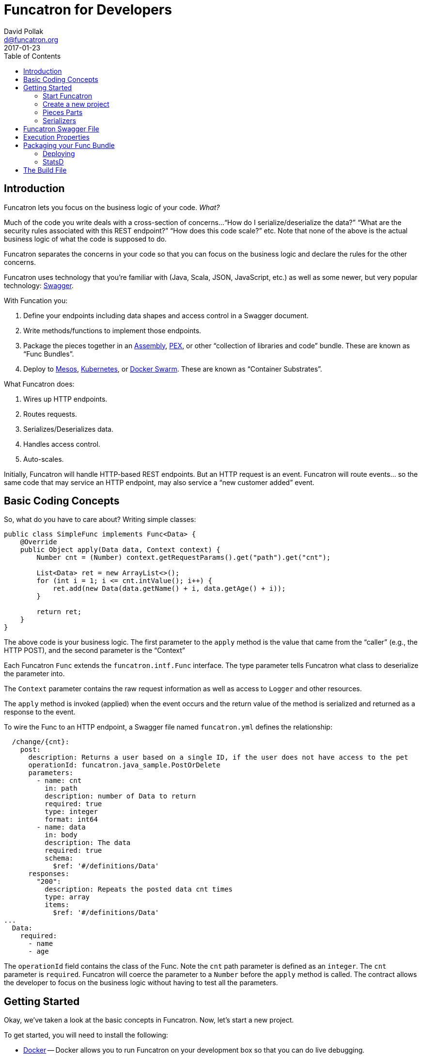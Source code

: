 = Funcatron for Developers
David Pollak <d@funcatron.org>
2017-01-23
:toc:


== Introduction

Funcatron lets you focus on the business logic of your code. _What?_

Much of the code you write deals with a cross-section of concerns...
"`How do I serialize/deserialize the data?`" "`What are the security
 rules associated with this REST endpoint?`" "`How does this
 code scale?`" etc. Note that none of the above is the actual
 business logic of what the code is supposed to do.

Funcatron separates the concerns in your code so that you
can focus on the business logic and declare the rules for the
other concerns.

Funcatron uses technology that you're familiar with (Java, Scala,
JSON, JavaScript, etc.) as well as some newer, but very popular technology:
http://swagger.io/[Swagger].

With Funcation you:

1. Define your endpoints including data shapes and access control in
   a Swagger document.
2. Write methods/functions to implement those endpoints.
3. Package the pieces together in an https://maven.apache.org/plugins/maven-assembly-plugin/usage.html[Assembly],
   https://github.com/pantsbuild/pex[PEX], or other "`collection of libraries and code`" bundle. These
   are known as "`Func Bundles`".
4. Deploy to https://mesosphere.com/[Mesos], http://kubernetes.io/[Kubernetes], or https://www.docker.com/products/docker-swarm[Docker Swarm].
   These are known as "`Container Substrates`".

What Funcatron does:

1. Wires up HTTP endpoints.
2. Routes requests.
3. Serializes/Deserializes data.
4. Handles access control.
5. Auto-scales.

Initially, Funcatron will handle HTTP-based REST endpoints. But an HTTP
    request is an event. Funcatron will route events... so the same
    code that may service an HTTP endpoint, may also service a
    "`new customer added`" event.

== Basic Coding Concepts

So, what do you have to care about? Writing simple classes:


[source,java]
----
public class SimpleFunc implements Func<Data> {
    @Override
    public Object apply(Data data, Context context) {
        Number cnt = (Number) context.getRequestParams().get("path").get("cnt");

        List<Data> ret = new ArrayList<>();
        for (int i = 1; i <= cnt.intValue(); i++) {
            ret.add(new Data(data.getName() + i, data.getAge() + i));
        }

        return ret;
    }
}
----

The above code is your business logic. The first parameter to the `apply` method
is the value that came from the "`caller`" (e.g., the HTTP POST), and the
second parameter is the "`Context`"

Each Funcatron `Func` extends the `funcatron.intf.Func` interface.
The type parameter tells Funcatron what class to deserialize the parameter
into.

The `Context` parameter contains the raw request information as well as access to
`Logger` and other resources.

The `apply` method is invoked (applied) when the event occurs and the return
value of the method is serialized and returned as a response to the event.

To wire the Func to an HTTP endpoint, a Swagger file named `funcatron.yml`
defines the relationship:

[source,yaml]
----
  /change/{cnt}:
    post:
      description: Returns a user based on a single ID, if the user does not have access to the pet
      operationId: funcatron.java_sample.PostOrDelete
      parameters:
        - name: cnt
          in: path
          description: number of Data to return
          required: true
          type: integer
          format: int64
        - name: data
          in: body
          description: The data
          required: true
          schema:
            $ref: '#/definitions/Data'
      responses:
        "200":
          description: Repeats the posted data cnt times
          type: array
          items:
            $ref: '#/definitions/Data'
...
  Data:
    required:
      - name
      - age
----

The `operationId` field contains the class of the Func. Note the `cnt` path
parameter is defined as an `integer`. The `cnt` parameter is `required`. Funcatron
will coerce the parameter to a `Number` before the `apply` method is called.
The contract allows the developer to focus on the business logic without
having to test all the parameters.

== Getting Started

Okay, we've taken a look at the basic concepts in Funcatron. Now, let's
start a new project.

To get started, you will need to install the following:

* https://docker.com[Docker] -- Docker allows you to run Funcatron on your development box so that you can
  do live debugging.
* http://www.oracle.com/technetwork/java/javase/overview/index.html[Java] -- Install the Java Development
  Kit (JDK) so you can run and compile Java code
* https://maven.apache.org/[Maven] -- You can use the build tool of your choice with Funcatron. However,
  for this tutorial, we are using Maven. There are https://github.com/funcatron/samples[sample]
   Funcatron projects using Maven,
  Gradle, sbt, and lein.
* Your IDE of choice.

=== Start Funcatron

First, let's start a local version of Funcatron running in a Docker container:

[source,shell]
----
docker run -ti --rm -e TRON_1=--devmode -p 3001:3001 -p 54657:54657 funcatron/tron:latest
----

That command tells `docker` to `run` the `funcatron/tron:latest` container.

We want
an `-ti` interactive terminal so we can see the logs from Funcatron.

`--rm` removes the
instance at the end of execution.

`-e TRON_1=--devmode` tells Funcatron to run in developer mode where HTTP requests to
port 3001 are run through the Funcatron code and forwarded to a developer "`shim`"
connected via port 54657.

`-p 3001:3001 -p 54657:54657` exposes the container's port on `localhost`.

A couple of notes. This is a stripped down version of Funcatron that __only__ routes
HTTP requests to the development time code. It does not host Func Bundles. It does
not have any statistics about usage. It's just a dumb pipe of HTTP request to the "`shim`" port.
Also, the "`shim`" port speaks a very dumb protocol. Don't try to `curl` to it or do
anything else with it. Why a dumb protocol? Because we wanted to have as small a footprint
as possible for the code that runs in your application.

Test to see if Funcation is running by pointing your browser to http://localhost:3001 .
You should see a message like: `No Swagger Defined. Unable to route request`. This
is because there's no application connected to Funcatron. So... let's create an app.

=== Create a new project

The first thing we do is create a new project using Maven's Archetype
feature:

[source,shell]
----
mvn org.apache.maven.plugins:maven-archetype-plugin:2.4:generate -X -B  \
    -DarchetypeGroupId=funcatron \
    -DarchetypeArtifactId=starter \
    -DarchetypeVersion=0.3.0-SNAPSHOT \
    -DgroupId=my.stellar \
    -DartifactId=thang \
    -DarchetypeRepository=https://oss.sonatype.org/content/repositories/snapshots
----

Things you'll change for your project: `-DgroupId=` and `-DartifactId`.

Once you have the project created, `cd` into the project directory and
type `mvn compile exec:java`.

Once the code is running, you'll be able to browse to http://localhost:3001/api/sample
and see data.

Yay!

You've got your new Funcatron project up and running.

=== Pieces Parts

We've created a running project. Now, let's go through the
parts of the project.

==== The Java Stuff

The actual code that's executed is the Java code.

===== Data Shapes

The data is in a https://en.wikipedia.org/wiki/Plain_Old_Java_Object[PoJo] in the
`MyPojo.java` file. The code is pretty normal:


[source,java]
-----
public class MyPojo implements java.io.Serializable {
     private String name;
     private int age;

     public String getName(){
         return this.name;
     }

     public void setName(String name){
         this.name = name;
     }

     public Integer getAge(){
         return this.age;
     }

     public void setAge(Integer age){
         this.age = age;
     }
 }
-----

`MyPojo` is a Java class with getters and setters.

Funcatron converts incoming requests into a parameter for the `Func` application (call
to the `apply` method on the `Func` implementation) and serializes the return value.
By default, Funcatron uses https://github.com/FasterXML/jackson[Jackson] to serialize
and deserialize values. Having PoJos that represent the data shapes for your application
makes it super simple to do serialization.

===== Logic

In the `MyFunction.java` file, there are a bunch of different pieces:
the `apply` method that Funcatron applies, the database access
code, and the "`dev-time`" code that
connects to the Funcatron instance.

Let's start by looking at the dev-time code:

[source,java]
----
    public static void main(String[] args) throws Exception {
        System.out.println("Starting connection to Funcatron dev server");
        System.out.println("run the Funcatron dev server with: docker run -ti --rm  -e TRON_1=--devmode -p 3001:3001 -p 54657:54657 funcatron/tron:latest");
        System.out.println("Then point your browser to http://localhost:3001/api/sample");

        Register.register(funcatronDevHost(), funcatronDevPort(),
                new File("src/main/resources/funcatron.yaml"),
                new File("src/main/resources/exec_props.json"));
    }
----

The code prints some messages and connects to the
development-time Funcatron instance in the Docker container.

This code is useful for you to set up your IDE to do debugging, etc. while
you run a mini version of Funcatron in a Docker container. What does it do?

It makes a connection to the Docker container running mini-Funcatron. When mini-Func
gets an HTTP request, it packages the request up and forwards the request to the
app which is likely running in your IDE. You can see output, set breakpoints, and generally
rapidly update your app.

Also, given that your Funcatron apps should be small, recompile times should be short so you
can quickly cycle and quickly build your app.

If you're using a language or a development environment that allows
dynamic code reloading (e.g., Clojure or https://zeroturnaround.com/software/jrebel/[JRebel])
the `funcatron.yaml` (Swagger file) and the exec_props (runtime
properties) will reflect the current values... update them
at will.

Next, let's look at the database code:

[source,java]
----
    /**
     * Add the pojo to the database
     * @param pojo the Pojo to add
     * @param c the context
     */
    private void addToDatabase(MyPojo pojo, Context c) {
        try {
            // get the DB connection
            c.vendForName("db", Connection.class).
                    map((Connection db) -> {
                        try {
                            // db stuff here
                        } catch (SQLException se) {
                            c.getLogger().log(Level.WARNING, "Failed to insert pojo", se);
                        }
                        return null;
                    });
        } catch (Exception e) {
            c.getLogger().log(Level.WARNING, "Failed to add pojo to db", e);
        }
    }
----

The key takeaways are:

* The `Context` allows access to logging via the `getLogger()` method.
* Access to the database and other services is done via the `vendForName(name, class)`
  method which returns an `Optional<class>`. These items are defined in the `exec_props.json` file.
* The `map` method on the `Optional` accesses the vended instance.
* If objects vended during a request are transactional (e.g., JDBC connections),
  the transactions will be automatically committed if the function returns
  successfully, but will be rolled back if the function throws an exception.

Finally, let's take a look at the `apply` method (the heart of the business logic for the `Func`):

[source,java]
----
    public Object apply(MyPojo pojo, final Context context) throws Exception {
        if (null == pojo) {
            pojo = new MyPojo();
            pojo.setName("Example");
            pojo.setAge(42);
        }

        // if we have a Redis driver, let the world know
        context.vendForName("cache", Jedis.class).map(a ->
        {
            context.getLogger().log(Level.INFO, "Yay!. Got Redis Driver");
            return null;
        });

        pojo.setName("Hello: " + pojo.getName() + " at " + (new Date()));
        pojo.setAge(pojo.getAge() + 1);

        // put the pojo in the DB
        addToDatabase(pojo, context);

        return pojo;
    }
----

If the `pojo` is passed as a parameter (i.e., the function was invoked via
a `POST` or `PUT`), it will be populated in the `pojo` parameter.

The method contains plain old Java code, which is exactly what you want: focus
on the business logic.

Oh... and we print a message if we've got a Redis driver... so... how
did we get a Redis driver?

"`Why does Funcatron use the Java logger?`" Well... it's like this...
there are 18 billion logging libraries in Java-land and we needed
to choose one, so we chose the one built into Java.

Under the covers, we do lots of fun things with logging including
associating each log line with the Git SHA (unique code version)
of the code that generated the log line as well as having a unique
id for each request that's propagated across the cluster so you can
see all the places where a request fanned out to.

Let's take a gander at `RedisDriver.java`:

[source,java]
----
public class RedisProvider implements ServiceVendorBuilder {
    /**
     * What's the name of this driver?
     * @return the unique name
     */
    @Override
    public String forType() {
        return "redis";
    }

    /**
     * Some fancy null testing
     * @param o an object
     * @param clz a class to test
     * @param <T> the type of the class
     * @return null if o is not an instance of the class or null
     */
    private <T> T ofType(Object o, Class<T> clz) {
        if (null != o &&
                clz.isInstance(o)) return (T) o;
        return null;
    }

    /**
     * Build something that will vend the named service based on the property map
     * @param name the name of the item
     * @param properties the properties
     * @param logger if something needs logging
     * @return If the properties are valid, return a ServiceVendor that will do the right thing
     */
    @Override
    public Optional<ServiceVendor<?>> buildVendor(String name, Map<String, Object> properties, Logger logger) {
        final String host = ofType(properties.get("host"), String.class);

        if (null == host) return Optional.empty();

        return Optional.of(new ServiceVendor<Jedis>() {
            @Override
            public String name() {
                return name;
            }

            @Override
            public Class<Jedis> type() {
                return Jedis.class;
            }

            @Override
            public Jedis vend(Accumulator acc) throws Exception {
                Jedis ret = new Jedis(host);
                // make sure we are notified of release
                acc.accumulate(ret, this);
                return ret;
            }

            @Override
            public void endLife() {

            }

            @Override
            public void release(Jedis item, boolean success) throws Exception {
                item.close();
            }
        });
    }
}

----

The above code associates Execution Properties with code that will vend connections
to databases, caches, and other services. How does it work?

Take a look at `exec_props.json`. There's an entry:

[source,json]
----
  "cache": {
    "type": "redis",
    "host": "localhost"
  }
----

This entry says "`there's a service named `cache` that has a driver type `redis` that connects to
a host named `localhost`.`" To access the service, we invoke `context.vendForName("cache", Jedis.class)`
and get an `Optional<Jedis>` back.

You can create `ServiceVendorBuilder` instances for any `type` and, boom, have access to those services
based on Execution Properties.

=== Serializers

By default, Funcatron uses https://github.com/FasterXML/jackson[Jackson] to serialize and
 deserialized JSON data. This is fine for Java PoJos that have getters/setters. But if you
 are using http://stackoverflow.com/questions/3511120/why-shouldnt-i-use-immutable-pojos-instead-of-javabeans[immutable pojos],
 Scala case classes, etc., you may have more complex serialization needs.

The `Func` interface allows you to write custom serializers.

To deserialize incoming data using special rules, override the `jsonDecoder` method in `Func`
and to serialize returned data using special rules, override the `jsonEncoder` method:

[source,java]
----
    public Function<InputStream, Data> jsonDecoder() {
        return m -> {
            try {
                return jackson.readValue(m, Data.class);
            } catch (Exception e) {
                throw new RuntimeException("Failed to deserialize", e);
            }
        };
    }
----

The method returns a `Function` that takes an `InputStream` and returns an instance
of the type matching the first parameter of `apply` method.

The `jsonEncoder` method does the opposite. Here's a Scala example:

[source,scala]
----
trait DecoderOMatic[T] {

  protected def ct: Class[T]

  def jsonDecoder(): Function[InputStream, T] = {
    new Function[InputStream, T] {
      def apply(t: InputStream): T = DecoderOMatic.jackson.readValue(t, ct)
    }
  }

  def jsonEncoder(): Function[Object, Array[Byte]] =
    new Function[Object, Array[Byte]] {
      def apply(o: Object) = DecoderOMatic.jackson.writer().writeValueAsBytes(o)
    }
}

object DecoderOMatic {
  val jackson: ObjectMapper = {
    val mapper = new ObjectMapper()
    mapper.registerModule(DefaultScalaModule)
    mapper
  }
}
----

The above code creates an instance of the Jackson `ObjectMapper` and adds the Scala module.

For complex data types, build your own serializers.

== Funcatron Swagger File

So... how does Funcatron associate code with HTTP endpoints? How does Funcatron
 ensure that the functions are called with properly shaped data?

Funcatron endpoints are defined in a http://swagger.io/[Swagger] file named
 either `funcatron.yaml` or `funcatron.json`. Define the endpoints, associate them with
 the class that implements the `Func` interface via the `operationId` field and
 Funcatron does the rest.

What's "the rest"?

* Funcatron ensures the incoming data is shaped correctly and will not
  attempt to deserialize the JSON data if it's not properly shaped.
* Funcatron ensures all the rules defined in the Swagger file (e.g.,
  OAuth rules, etc.) are properly enforced.
* In production, wires up the front end web servers to respond to requests.
* In development mode, presents a UI to test out the API endpoints at
  http://localhost:3001/ui/

So, let's see some of the Swagger magic in action. Point your browser to
http://localhost:3001/ui/ then click through "default" and "POST". Cool.
You can try out a `POST` from your browser.

Next, let's update the `funcatron.yaml` file. Replace the `post:` line
and all subsequent lines in the file with:

[source,yaml]
----
    post:
      description: Creates new sample data
      operationId: my.stellar.MyFunction
      parameters:
        - name: body
          in: body
          required: true
          schema:
            $ref: '#/definitions/Data'
      responses:
        "200":
          description: sample response
        default:
          description: unexpected error

definitions:
  Data:
    required:
      - name
      - age
    properties:
      name:
        type: string
      age:
        type: number
----

Now, reload the browser and you can see the UI presents you with the option
of entering JSON data. Enter some and click the `Try it out!` button.

Well... you get the idea. Basically, model your REST endpoints in Swagger,
test stuff out in the browser. Associate your classes with the `operationId`
field, and the code will Just Work(TM).

== Execution Properties

The static relationship between REST endpoints and your code as well as access control
rules, etc. are defined in your code and the `funcatron.yaml` Swagger file.

However, there will be runtime properties that are different among different environments.
For example, you'll have database access credentials for development time, for testing time,
staging, and production.

Those items bundled together in "`Execution Properties`".

For the development-time project, we have the `exec_props.json` file which
contains Execution Properties that are used during development-time.

We've seen if the Execution Properties have a `type` field and a named Service Vendor
is associated with the type, the service is available in the `Context`.

The entire contents of the Execution Properties information is available in the
`Context.properties()` method. This returns a `Map` of key/value pairs.
Put any old information associated with the execution of the code in the
Execution Properties and it's available to the `Func`.

Execution properties are defined via JSON when a Func Bundle is deployed. See <<Deploying>>.

== Packaging your Func Bundle

Once you're happy with your code and want to create a "`Func Bundle`" and upload it to
Funcatron:

----
mvn clean test package
----

Once the packaging is done, you'll have a bundle that you can upload to the Funcatron cluster:

[source, shell]
----
dpp@octopus:~/tmp/thang$ ls -l target/thang-0.1.0-jar-with-dependencies.jar
-rw-rw-r-- 1 dpp dpp 4254796 Jan  2 17:42 target/thang-0.1.0-jar-with-dependencies.jar
----

=== Deploying

To upload:

[source, shell]
----
wget -q -O - --post-file=target/thang-0.1.0-jar-with-dependencies.jar http://<SERVER>:<PORT>/api/v1/add_func
----

=== StatsD

Funcatron supports logging out to https://github.com/etsy/statsd[StatsD].

To enable logging to a host (in this case, `127.0.0.1`):
[source, shell]
----
curl -H "Content-Type: application/json" -d '{"enable": true, "host": "127.0.0.1", "port": 8125}' -X POST http://FUNCATRON_SERVER:FUNCATRON_PORT/api/v1/stats
----

To disable statsd logging:
[source, shell]
----
curl -H "Content-Type: application/json" -d '{"enable": false}' -X POST http://FUNCATRON_SERVER:FUNCATRON_PORT/api/v1/stats
----



== The Build File
